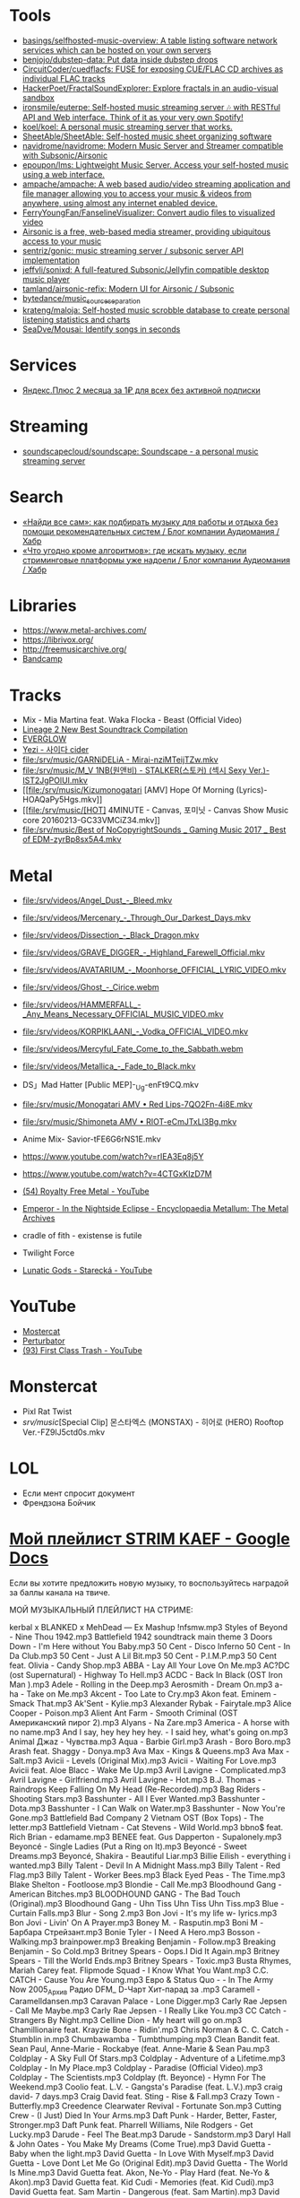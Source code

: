 :PROPERTIES:
:ID:       cec0346f-1183-44d2-81fc-f6b02c47fbd6
:END:

* Tools
- [[https://github.com/basings/selfhosted-music-overview][basings/selfhosted-music-overview: A table listing software network services which can be hosted on your own servers]]
- [[https://github.com/benjojo/dubstep-data][benjojo/dubstep-data: Put data inside dubstep drops]]
- [[https://github.com/CircuitCoder/cuedflacfs][CircuitCoder/cuedflacfs: FUSE for exposing CUE/FLAC CD archives as individual FLAC tracks]]
- [[https://github.com/HackerPoet/FractalSoundExplorer][HackerPoet/FractalSoundExplorer: Explore fractals in an audio-visual sandbox]]
- [[https://github.com/ironsmile/euterpe][ironsmile/euterpe: Self-hosted music streaming server 🎶 with RESTful API and Web interface. Think of it as your very own Spotify!]]
- [[https://github.com/koel/koel][koel/koel: A personal music streaming server that works.]]
- [[https://github.com/SheetAble/SheetAble][SheetAble/SheetAble: Self-hosted music sheet organizing software]]
- [[https://github.com/navidrome/navidrome][navidrome/navidrome: Modern Music Server and Streamer compatible with Subsonic/Airsonic]]
- [[https://github.com/epoupon/lms][epoupon/lms: Lightweight Music Server. Access your self-hosted music using a web interface.]]
- [[https://github.com/ampache/ampache][ampache/ampache: A web based audio/video streaming application and file manager allowing you to access your music & videos from anywhere, using almost any internet enabled device.]]
- [[https://github.com/FerryYoungFan/FanselineVisualizer][FerryYoungFan/FanselineVisualizer: Convert audio files to visualized video]]
- [[https://github.com/airsonic-advanced/airsonic-advanced][Airsonic is a free, web-based media streamer, providing ubiquitous access to your music]]
- [[https://github.com/sentriz/gonic][sentriz/gonic: music streaming server / subsonic server API implementation]]
- [[https://github.com/jeffvli/sonixd][jeffvli/sonixd: A full-featured Subsonic/Jellyfin compatible desktop music player]]
- [[https://github.com/tamland/airsonic-refix][tamland/airsonic-refix: Modern UI for Airsonic / Subsonic]]
- [[https://github.com/bytedance/music_source_separation][bytedance/music_source_separation]]
- [[https://github.com/krateng/maloja][krateng/maloja: Self-hosted music scrobble database to create personal listening statistics and charts]]
- [[https://github.com/SeaDve/Mousai][SeaDve/Mousai: Identify songs in seconds]]

* Services
- [[https://www.pepper.ru/deals/yandeksplyus-2-mesyaca-za-1rub-dlya-vsex-182967][Яндекс.Плюс 2 месяца за 1₽ для всех без активной подписки]]

* Streaming
- [[https://github.com/soundscapecloud/soundscape][soundscapecloud/soundscape: Soundscape - a personal music streaming server]]

* Search
- [[https://habr.com/ru/company/audiomania/blog/522728/][«Найди все сам»: как подбирать музыку для работы и отдыха без помощи рекомендательных систем / Блог компании Аудиомания / Хабр]]
- [[https://habr.com/ru/company/audiomania/blog/522616/][«Что угодно кроме алгоритмов»: где искать музыку, если стриминговые платформы уже надоели / Блог компании Аудиомания / Хабр]]

* Libraries

- https://www.metal-archives.com/
- https://librivox.org/
- http://freemusicarchive.org/
- [[https://bandcamp.com/][Bandcamp]]

* Tracks

- Mix - Mia Martina feat. Waka Flocka - Beast (Official Video)
- [[https://www.youtube.com/watch?v=am36QHp-TgQ][Lineage 2 New Best Soundtrack Compilation]]
- [[https://www.youtube.com/channel/UCVXzBnzP5i5W-3snrxu8kfg/videos][EVERGLOW]]
- [[file:/srv/music/MV_YEZI_Cider.mkv][Yezi - 사이다 cider]]
- [[file:/srv/music/GARNiDELiA - Mirai-nziMTeijTZw.mkv]]
- [[file:/srv/music/M_V 1NB(원앤비) - STALKER(스토커) (섹시 Sexy Ver.)-IST2JgPOlUI.mkv]]
- [[file:/srv/music/Kizumonogatari [AMV] Hope Of Morning (Lyrics)-HOAQaPy5Hgs.mkv]]
- [[file:/srv/music/[HOT] 4MINUTE - Canvas, 포미닛 - Canvas Show Music core 20160213-GC33VMCiZ34.mkv]]
- [[file:/srv/music/Best of NoCopyrightSounds _ Gaming Music 2017 _ Best of EDM-zyrBp8sx5A4.mkv]]

* Metal

- [[file:/srv/videos/Angel_Dust_-_Bleed.mkv]]
- [[file:/srv/videos/Mercenary_-_Through_Our_Darkest_Days.mkv]]

- [[file:/srv/videos/Dissection_-_Black_Dragon.mkv]]
- [[file:/srv/videos/GRAVE_DIGGER_-_Highland_Farewell_Official.mkv]]

- [[file:/srv/videos/AVATARIUM_-_Moonhorse_OFFICIAL_LYRIC_VIDEO.mkv]]
- [[file:/srv/videos/Ghost_-_Cirice.webm]]

- [[file:/srv/videos/HAMMERFALL_-_Any_Means_Necessary_OFFICIAL_MUSIC_VIDEO.mkv]]

- [[file:/srv/videos/KORPIKLAANI_-_Vodka_OFFICIAL_VIDEO.mkv]]

- [[file:/srv/videos/Mercyful_Fate_Come_to_the_Sabbath.webm]]

- [[file:/srv/videos/Metallica_-_Fade_to_Black.mkv]]
- DS」Mad Hatter [Public MEP]-_Ug-enFt9CQ.mkv
- [[file:/srv/music/Monogatari AMV • Red Lips-7QO2Fn-4i8E.mkv]]
- [[file:/srv/music/Shimoneta AMV • RIOT-eCmJTxLl3Bg.mkv]]

- Anime Mix- Savior-tFE6G6rNS1E.mkv
- https://www.youtube.com/watch?v=rIEA3Eq8j5Y

- https://www.youtube.com/watch?v=4CTGxKIzD7M

- [[https://www.youtube.com/playlist?list=PL4YsUf1g7HB59vTrl6n7IpySBX0fBvvo9][(54) Royalty Free Metal - YouTube]]

- [[https://www.metal-archives.com/albums/Emperor/In_the_Nightside_Eclipse/93][Emperor - In the Nightside Eclipse - Encyclopaedia Metallum: The Metal Archives]]

- cradle of fith - existense is futile

- Twilight Force

- [[https://www.youtube.com/watch?v=VO5emLlZ9Cg][Lunatic Gods - Starecká - YouTube]]

* YouTube

  - [[https://www.youtube.com/channel/UCJ6td3C9QlPO9O_J5dF4ZzA][Mostercat]]
  - [[https://www.youtube.com/watch?v=-O3cZ3M4hAo][Perturbator]]
  - [[https://www.youtube.com/user/FirstClassTrashView][(93) First Class Trash - YouTube]]

* Monstercat

- Pixl Rat Twist
- /srv/music/[Special Clip] 몬스타엑스 (MONSTAX) - 히어로 (HERO) Rooftop Ver.-FZ9lJ5ctd0s.mkv

* LOL

- Если мент спросит документ
- Френдзона Бойчик

* [[https://docs.google.com/document/d/19vE-9RgYG1k79BU6801eP4zYVj08RDt_JrV4GUnSW40/edit][Мой плейлист STRIM KAEF - Google Docs]]

Если вы хотите предложить новую музыку, то воспользуйтесь наградой за баллы канала на твиче. 

МОЙ МУЗЫКАЛЬНЫЙ ПЛЕЙЛИСТ НА СТРИМЕ:

kerbal x BLANKED x MehDead — Ex Mashup
!nfsmw.mp3  Styles of Beyond - Nine Thou
1942.mp3 Battlefield 1942 soundtrack main theme
3 Doors Down - I'm Here without You Baby.mp3
50 Cent - Disco Inferno
50 Cent - In Da Club.mp3
50 Cent - Just A Lil Bit.mp3
50 Cent - P.I.M.P.mp3
50 Cent feat. Olivia - Candy Shop.mp3
ABBA - Lay All Your Love On Me.mp3
AC?DC (ost Supernatural) - Highway To Hell.mp3
ACDC - Back In Black (OST Iron Man ).mp3
Adele - Rolling in the Deep.mp3
Aerosmith - Dream On.mp3
a-ha - Take on Me.mp3
Akcent - Too Late to Cry.mp3
Akon feat. Eminem - Smack That.mp3
Ak'Sent - Kylie.mp3
Alexander Rybak - Fairytale.mp3
Alice Cooper - Poison.mp3
Alient Ant Farm - Smooth Criminal (OST Американский пирог 2).mp3
Alyans - Na Zare.mp3
America - A horse with no name.mp3
And I say, hey hey hey hey. - I said hey, what's going on.mp3
Animal Джаz - Чувства.mp3
Aqua - Barbie Girl.mp3
Arash - Boro Boro.mp3
Arash feat. Shaggy - Donya.mp3
Ava Max - Kings & Queens.mp3
Ava Max - Salt.mp3
Avicii - Levels (Original Mix).mp3
Avicii - Waiting For Love.mp3
Avicii feat. Aloe Blacc - Wake Me Up.mp3
Avril Lavigne - Complicated.mp3
Avril Lavigne - Girlfriend.mp3
Avril Lavigne - Hot.mp3
B.J. Thomas - Raindrops Keep Falling On My Head (Re-Recorded).mp3
Bag Riders - Shooting Stars.mp3
Basshunter - All I Ever Wanted.mp3
Basshunter - Dota.mp3
Basshunter - I Can Walk on Water.mp3
Basshunter - Now You're Gone.mp3
Battlefield Bad Company 2 Vietnam OST (Box Tops) - The letter.mp3
Battlefield Vietnam - Cat Stevens - Wild World.mp3
bbno$ feat. Rich Brian - edamame.mp3
BENEE feat. Gus Dapperton - Supalonely.mp3
Beyoncé - Single Ladies (Put a Ring on It).mp3
Beyoncé - Sweet Dreams.mp3
Beyoncé, Shakira - Beautiful Liar.mp3
Billie Eilish - everything i wanted.mp3
Billy Talent - Devil In A Midnight Mass.mp3
Billy Talent - Red Flag.mp3
Billy Talent - Worker Bees.mp3
Black Eyed Peas - The Time.mp3
Blake Shelton - Footloose.mp3
Blondie - Call Me.mp3
Bloodhound Gang - American Bitches.mp3
BLOODHOUND GANG - The Bad Touch (Original).mp3
Bloodhound Gang - Uhn Tiss Uhn Tiss Uhn Tiss.mp3
Blue - Curtain Falls.mp3
Blur - Song 2.mp3
Bon Jovi - It's my life w- lyrics.mp3
Bon Jovi - Livin' On A Prayer.mp3
Boney M. - Rasputin.mp3
Boni M - Барбара Стрейзант.mp3
Bonie Tyler - I Need A Hero.mp3
Bosson - Walking.mp3
brainpower.mp3
Breaking Benjamin - Follow.mp3
Breaking Benjamin - So Cold.mp3
Britney Spears - Oops.I Did It Again.mp3
Britney Spears - Till the World Ends.mp3
Britney Spears - Toxic.mp3
Busta Rhymes, Mariah Carey feat. Flipmode Squad - I Know What You Want.mp3
C.C. CATCH - Cause You Are Young.mp3
Евро & Status Quo - - In The Army Now 2005_Архив Радио DFM_ D-Чарт Хит-парад за .mp3
Caramell - Caramelldansen.mp3
Caravan Palace - Lone Digger.mp3
Carly Rae Jepsen - Call Me Maybe.mp3
Carly Rae Jepsen - I Really Like You.mp3
CC Catch - Strangers By Night.mp3
Celline Dion - My heart will go on.mp3
Chamillionaire feat. Krayzie Bone - Ridin'.mp3
Chris Norman & C. C. Catch - Stumblin in.mp3
Chumbawamba - Tumbthumping.mp3
Clean Bandit feat. Sean Paul, Anne-Marie - Rockabye (feat. Anne-Marie & Sean Pau.mp3
Coldplay - A Sky Full Of Stars.mp3
Coldplay - Adventure of a Lifetime.mp3
Coldplay - In My Place.mp3
Coldplay - Paradise (Official Video).mp3
Coldplay - The Scientists.mp3
Coldplay (ft. Beyonce) - Hymn For The Weekend.mp3
Coolio feat. L.V. - Gangsta's Paradise (feat. L.V.).mp3
craig david-  7 days.mp3
Craig David feat. Sting - Rise & Fall.mp3
Crazy Town - Butterfly.mp3
Creedence Clearwater Revival - Fortunate Son.mp3
Cutting Crew - (I Just) Died In Your Arms.mp3
Daft Punk - Harder, Better, Faster, Stronger.mp3
Daft Punk feat. Pharrell Williams, Nile Rodgers - Get Lucky.mp3
Darude - Feel The Beat.mp3
Darude - Sandstorm.mp3
Daryl Hall & John Oates - You Make My Dreams (Come True).mp3
David Guetta - Baby when the light.mp3
David Guetta - In Love With Myself.mp3
David Guetta - Love Dont Let Me Go (Original Edit).mp3
David Guetta - The World Is Mine.mp3
David Guetta feat. Akon, Ne-Yo - Play Hard (feat. Ne-Yo & Akon).mp3
David Guetta feat. Kid Cudi - Memories (feat. Kid Cudi).mp3
David Guetta feat. Sam Martin - Dangerous (feat. Sam Martin).mp3
David Guetta feat. Sia - Titanium.mp3
David Guetta, Chris Willis - Love Is Gone.mp3
David Usher - Black Black Heart.mp3
Dead Or Alive - You Spin Me Round (Like a Record).mp3
Initial D - Deja Vu.mp3
Depeche Mode - Enjoy The Silence.mp3
Dido - Thank You.mp3
DJ Leonid Rudenko feat. Nicco - Destination.mp3
DMX - Act a fool.mp3
DMX - Party Up (Up In Here).mp3
DMX - Ruff Ryders Anthem.mp3
DMX - Slippin.mp3
DMX - Trina Moe.mp3
DMX feat. Sisqo - What these bitches want from a nigga .mp3
DNCE - Cake By The Ocean.mp3
DNCE feat. Nicki Minaj - Kissing Strangers.mp3
Dr. Alban - Коко джамбо.mp3
Dr. Dree & Snoop Dog - Still Dre.mp3
DU HAST.mp3
Dua Lipa - Physical.mp3
Eagles - Hotel California.mp3
Earth Wind and Fire - dancing in September.mp3
East 17 - It's Alright.mp3
Ed Sheeran - Shape of You.mp3
Edward Maya & Vika Jigulina - Stereo Love (Original).mp3
Edward Maya feat. Vika Jigulina - Desert Rain (feat. Vika Jigulina).mp3
Edward Maya feat. Vika Jigulina - This Is My Life.mp3
Eiffel 65 - Blue ( Hannover Radio Edit ).mp3
Ellie Goulding, Diplo, Swae Lee - Close To Me.mp3
Elvis Presley, JXL - A Little Less Conversation.mp3
Eminem - Just Lose It (Encore 2004).mp3
Eminem - Lose Yourself.mp3
Eminem - Mockingbird.mp3
Eminem - My Name Is.mp3
Eminem - Not Afraid.mp3
Eminem - Rap God.mp3
Eminem - The Real Slim Shady.mp3
Eminem - We Made You.mp3
Eminem - Without Me.mp3
Eminem & D12 - My Band.mp3
Eminem feat. Dido - Stan.mp3
Eminem feat. Nate Dogg - 'Till I Collapse.mp3
Eminem feat. Rihanna - Love The Way You Lie.mp3
Eminem, 50 Cent, Cashis & Lloyd Banks - You Don't Know (Eminem Presents_ The Re-.mp3
Enrique Iglesias feat. Ludacris, DJ Frank E - Tonight (I'm Fuckin' You).mp3
E-rotic - help me mr dick.mp3
Europe - The Final Countdown
Eurythmics - Sweet Dreams.mp3
Evanescence - Bring me to life (OST Сорвиголова).mp3
Evanescence - My Immortal.mp3
Fall Out Boy - She's My Winona.mp3
Fall Out Boy - Thnks fr th Mmrs.mp3
Fatboy Slim - Wonderful Night.mp3
Flo Rida - Whistle.mp3
Flo Rida feat. Ke$ha - Right Round (feat. Ke$ha).mp3
Flo Rida feat. Olly Murs - Trouble maker (new 2012) The best song of Florida.mp3
Flo Rida feat. T-Pain - Low (feat. T-Pain).mp3
Foo Fighters - The Pretender.mp3
Fool's Garden - Lemon Tree1.mp3
Foster the People - Pumped Up Kicks (Bridge and Law Remix).mp3
FUN - we are young (original).mp3
Garth Brooks - If Tomorrow Never Comes.mp3
Gary Jules - Mad World.mp3
Genesis - Another Day In Paradise.mp3
gidv.mp3
Glams - Words Don't Come Easy to Me.mp3
Glass Animals - Heat Waves.mp3
Golden Earring - Going to the Run.mp3
Gorillaz - Feel Good Inc.mp3
Gotye feat. Kimbra - Somebody That I Used To Know.mp3
Green Day - 21 Guns [Official Music Video].mp3
Green Day - Basket Case.mp3
Green Day - Boulevard Of Broken Dreams [BB].mp3
Green Day - Holiday.mp3
Green Day - Wake Me Up When September Ends.mp3
Green Day - When I Come Around.mp3
Green Day - When Its Time To Say I Love You.mp3
Green Day [American Idiot] - American Idiot.mp3
Grimes - World Princess part II.mp3
Guns N' Roses - Knockin' On Heaven's Door.mp3
Guns N Roses - Welcome To The Jungle.mp3
Guns'n'Roses - Don't you cry tonight.mp3
Gwen Stefani - 4 In The Morning.mp3
Gwen Stefani - Cool.mp3
Gym Class Heroes - Cupid's Chokehold _ Breakfast in America.mp3
Gym Class Heroes feat. Adam Levine - Stereo Hearts (feat. Adam Levine).mp3
Haddaway - What Is Love.mp3
Harry Styles - Sign of the Times.mp3
HIM - The Funeral Of Hearts.mp3
Hoizer - Take Me to Church.mp3
Hush - Fired up.mp3
Hypnogaja - Nothing Box.mp3
Ian Carey feat Michelle Sheller - Keep on rising.mp3
Imagine Dragons - Believer.mp3
Imagine Dragons - Demons (original).mp3
Imagine Dragons - It's Time.mp3
Imagine Dragons - Natural.mp3
Imagine Dragons - Radioactive.mp3
Imagine Dragons - Thunder.mp3
Imagine Dragons - Whatever It Takes.mp3
Initial D - Running In The 90s.mp3
Inna - 10 Minutes.mp3
Inna - Hot.mp3
Iyaz - Replay.mp3
Jason Mraz - I'm yours.mp3
Jasper Forks - River Flows in You 2012.mp3
Jay-Z feat. Alicia Keys - Empire State of Mind (New York).mp3
jefferson airplane - Somebody to Love.mp3
Jennifer Lopez - Ain't It Funny.mp3
Jennifer Lopez - Love Don't Cost a Thing.mp3
Johnny Cash - Hurt.mp3
Johnny Hates Jazz - Shattered Dreams.mp3
Juice Newton - Queen Of Hearts.mp3
Justin Bieber - Sorry.mp3
Jаmes Blunt - You're beautiful, it's true.mp3
K Koke feat. Maverick Sabre - Turn Back.mp3
Kanye West - Stronger.mp3
Kate Alexa - Another Now.mp3
Katy Perry - E.T.mp3
Katy Perry - Firework.mp3
Katy Perry - Hot N Cold.mp3
Katy Perry - I Kissed A Girl.mp3
Katy Perry - Last Friday Night.mp3
Katy Perry - Roar.mp3
Katy Perry feat. Skip Marley - Chained To The Rhythm.mp3
Kavinsky - Nightcall.mp3
Ke$ha - Die Young.mp3
Kelly Clarkson - Stronger (What Doesn't Kill You).mp3
Kesha - TikTok.mp3
Kesha - We Are Who We Are.mp3
Kiss - I Was Made For Lovin' You (1979).mp3
Kiss - Strutter.mp3
K'NAAN - Wavin' Flag.mp3
La Caution - The a la Menthe.mp3
Lady Gaga - Alejandro.mp3
Lady Gaga - Bad Romance.mp3
Lady Gaga - Just Dance.mp3
Lady Gaga - Paparazzi.mp3
Lady Gaga - Poker Face.mp3
Lady Gaga feat. Beyonce - Telephone.mp3
Lana Del Rey - Dark Paradise (Original).mp3
Las Lokas del Sur - Aserejé.mp3
Led Zeppelin - Stairway To Heaven (HQ).mp3
Lena - Satelite.mp3
Lexter - Freedom To Love (Radio Edit).mp3
Lilly Wood & The Prick, Robin Schulz - Prayer in C.mp3
Linkin Park - Burn It Down(2012) - Без названия.mp3
Linkin Park - Faint.mp3
Linkin Park - In the End.mp3
Linkin Park - Leave Out All The Rest.mp3
Linkin Park - Lost In The Echo.mp3
Linkin Park - New Divide (Official Video).mp3
Linkin Park - Numb (original).mp3
Linkin Park - What I've Done (Official Video).mp3
LMFAO feat. Lauren Bennett, GoonRock - Party Rock Anthem.mp3
Lost Frequencies Feat. Easton Corbin - Are You With Me [Original mix] [SM].mp3
Lucky Twice - Lucky.mp3
Luis Fonsi - Despacito.mp3
Lynyrd Skynyrd - Free Bird.mp3
Macklemore, Ryan Lewis feat. Ray Dalton - Can't Hold Us (feat. Ray Dalton).mp3
Macklemore, Ryan Lewis feat. Wanz - Thrift Shop (feat. Wanz).mp3
Madcon feat. Ameerah - Freaky Like Me ТАНЦЕВАТЬ.mp3
Madonna - Frozen.mp3
Madonna - Give It 2 Me.mp3
Madonna - Hung Up.mp3
Magic! - Rude.mp3
Mark Ronson feat. Bruno Mars - Uptown Funk.mp3
Maroon 5 - Lucky Strike.mp3
Maroon 5 - Makes Me Wonder.mp3
Maroon 5 - Maps.mp3
Maroon 5 - Memories.mp3
Maroon 5 - Misery (Main Version).mp3
Maroon 5 - Never Gonna Leave This Bed.mp3
Maroon 5 - One More Night.mp3
Maroon 5 - She Will Be Loved.mp3
Maroon 5 - Sugar.mp3
Maroon 5 - This Love.mp3
Maroon 5 - Wake Up Call.mp3
Maroon 5 - Won't Go Home Without You.mp3
Maroon 5 feat. Cardi B - Girls Like You.mp3
Maroon 5 feat. Christina Aguilera - Moves Like Jagger.mp3
Maroon 5 feat. Wiz Khalifa - Payphone.mp3
Mattafix - Big City Life.mp3
MC Hammer - U Can't Touch This .mp3
Meja - All 'Bout The Money.mp3
Metallica - Enter Sandman.mp3
Metallica - Nothing Else Matters.mp3
Metallica - The Unforgiven (Video).mp3
Metallica - The Unforgiven II.mp3
Michael Jackson - Billie Jean.mp3
Michael Jackson - Smooth Criminal.mp3
Michel_Tel_-_Ai_Se_Eu_Te_Pego_(musmore.com).mp3
Mika - Relax Take It Easy (Original Mix)1.mp3
Miley Cyrus - Wrecking Ball.mp3
MOBY - Lift Me Up.mp3
Modern Talking - Brother Louie (Пластинка).mp3
Modern Talking - Cheri Cheri Lady.mp3
Modern Talking - Geronimo's Cadillac.mp3
Modern Talking - You're My heart, You're My soul.mp3
Modjo - Mojo - Lady.mp3
Modo - Eins, zwei, polizei.mp3
Mohombi - Bumpy Ride.mp3
Mr. Credo - Чудная долина.mp3
Nadiya - Amies-Ennemies.mp3
Nelly Furtado - All Good Things (Come To An End) (UK Radio Mix).mp3
Nelly Furtado - I'm Like A Bird.mp3
Nelly Furtado - Say It Right.mp3
Ne-Yo - Closer.mp3
Nickelback - How You Remind Me.mp3
Nickelback - If Today Was Your Last Day.mp3
Nickelback - When We Stand Together (2011).mp3
Nik Kershaw - The Riddle (Gigi D' Agostino Edit).mp3
Nirvana - Rape me - Rape Me.mp3
Nirvana - Smells Like Teen Spirit.mp3
No Dobut (Gwen Stefani) - It`s my life .mp3
No Doubt - Dont speak.mp3
Bee gees - Staying alive.mp3
Oasis - Don't Look Back in Anger.mp3
Oasis - Wonderwall.mp3
Oingo Boingo - Little Girls.mp3
Olivia Rodrigo - good 4 u.mp3
OneRepublic - All The Right Moves.mp3
OneRepublic - Apologize Original Version.mp3
OneRepublic - counting stars (original version).mp3
One-T ft. Cool-T - The Magic Key.mp3
Opus - Life Is Life.mp3
OST - Top Of The World.mp3
Outkast - Hey Ya.mp3
Outkast - Ms Jackson.mp3
O-ZONE - Dragonstea Din Tei (Radio Edit).mp3
Pakito - Living in video.mp3
Panic! At The Disco - High Hopes.mp3
Passenger - Let Her Go [Official Video].mp3
PH Electro - Englishman In New York (Radio Edit).mp3
Pharrell Williams - Happy.mp3
Pitbul - Timber (ft. Kesha).mp3
Pitbull feat. Ne-Yo, Afrojack, Nayer - Give Me Everything.mp3
Pitbull Ft. Eila - Slow.mp3
Pixies - Where Is My Mind.mp3
Postmodern Jukebox - Thrift Shop .mp3
Professor Green feat. Emeli Sandé - Read All About It.mp3
Queen - Another One Bites The Dust.mp3
Queen - I Want To Break Free.mp3
R.E.M. - Losing My Religion.mp3
Radiohead - All I Need.mp3
Radiohead - Creep.mp3
Radiohead - Karma Police.mp3
Radiohead - No Surprises1.mp3
Rammstein - America.mp3
Rammstein - Ashe Zu Asche - 4 Herzeleid - 1995.mp3
Rammstein - Mein Land.mp3
RASMUS - In the shadows (re-edit.mp3
Rasmus - Livin' In A World Without You.mp3
Reamon - Tonight.mp3
Reamonn - My Supergirl.mp3
Red Hot Chili Peppers - Californication.mp3
Red Hot Chili Peppers - Can't Stop.mp3
Red Hot Chili Peppers - Dani California1.mp3
Red Hot Chili Peppers - Dark Necessities.mp3
Red Hot Chili Peppers - Desecration Smile.mp3
Red Hot Chili Peppers - Otherside.mp3
Red Hot Chili Peppers - Scar Tissue.mp3
Red Hot Chili Peppers - Snow (Hey Oh).mp3
Red Hot Chili Peppers - Under The Bridge.mp3
RHCP - Road Trippin'.mp3
Rick Astley - Never Gonna Give You Up.mp3
Ricky Martin - Livin' la Vida Loca.mp3
Rihanna - Diamonds.mp3
Rihanna - S&M.mp3
Rihanna feat. JAY-Z - Umbrella.mp3
Rob Thomas - Lonely No More.mp3
Robert Miles - Children (Dream Version2).mp3
Robin Schulz feat. Francesco Yates - Sugar (feat. Francesco Yates).mp3
Rod Stewart - Young Turks.mp3
Roxette - It Must Have Been Love.mp3
Roxette - Listen To Your Heart.mp3
Roxette - Sleeping In My Car.mp3
S3RL - MTC.mp3
SAFRI - DUO.mp3
Sam Smith - I'm Not The Only One.mp3
Sander van Doorn feat. Carol Lee - Love Is Darkness (Radio Edit) 2011 .mp3
Scatman John - (I Want To) Be Someone.mp3
Scatman John - Everybody Jam.mp3
Scatman John - Scatman (Ski-Ba-Bop-Ba-Dop-Bop).mp3
Scatman John - Scatman's World.mp3
Scooter - Fire.mp3
Scooter - How Much Is The Fish.mp3
Scooter - Scooter - Shake That.mp3
Scorpions - Still Loving You.mp3
Scorpions - White Dove.mp3
Scorpions - Wind Of Change.mp3
Selena Gomez - Come & Get It.mp3
Selena Gomez & The Scene - Love You Like A Love Song.mp3
Semisonic - Closing Time.mp3
September - It Doesn't Matter.mp3
September - Satelite.mp3
September - You'll Never See Me Again.mp3
Shakira - Objection (Tango).mp3
Shakira - She Wolf.mp3
Shakira - Underneath Your Clothes.mp3
Shakira - Whenever, Wherever.mp3
Shakira feat. Wyclef Jean - Hips Don't Lie.mp3
Shawn Mendes, Camila Cabello - Senorita.mp3
Sia - Chandelier.mp3
Sia - Unstoppable.mp3
SKRILLEX - Bangarang feat. Sirah
Smash Mouth - All Star.mp3
Smash Mouth - I'm A Believer.mp3
Smoke On The Water With Lyrics.mp3
Snoop Dogg & Wiz Khalifa Ft Bruno Mars - Young Wild & Free.mp3
Snoop Dogg, David Guetta - Sweat (Snoop Dogg Vs. David Guetta).mp3
Snoop Dogg, Dr. Dre - The Next Episode.mp3
Spice Girls - Wannabe.mp3
Steppenwolf - Born To Be Wild.mp3
Stevie Wonder - I just call to say I love you .mp3
Sting - Englishman in New York.mp3
Sting - Shape of my heart.mp3
Story Of The Year - The Antidote.mp3
Stromae - Alors on dance.mp3
Sum 41 - Fat Lip.mp3
Sum 41 - In Too Deep.mp3
Sum 41 - Some Say.mp3
Sum 41 - The Hell Song.mp3
Sum&41 - Still waiting.mp3
Sunrise Avenue - Fairytale Gone Bad.mp3
Sunrise Avenue - Welkom to my life.mp3
Supermode - Tell Me Why.mp3
Survivor - Eye of the Tiger.mp3
Survivor - You are the best.mp3
Sylver - Forgiven.mp3
System Of A Down - Aerials1.mp3
System Of A Down - Atwa.mp3
System Of A Down - B.Y.O.B. (2005).mp3
System Of A Down - Chop Suey!.mp3
System Of A Down - Empty Walls.mp3
System Of A Down - Hypnotize.mp3
System Of A Down - Lonely Day.mp3
System Of A Down - Lost In Hollywood.mp3
System Of A Down - Psycho.mp3
System Of A Down - Question!.mp3
System Of A Down - Radio Video.mp3
System Of A Down - Roulette.mp3
System Of A Down - Sky Is Over.mp3
System Of A Down - Toxity.mp3
Taio Cruz feat. Flo Rida - Hangover.mp3
Take That - Love Love [OST Люди-Икс Первый класс].mp3
Taylor Swift - Blank Space.mp3
Taylor Swift - I Knew You Were Trouble.mp3
Taylor Swift - Shake It Off.mp3
The Baseballs - Umbrella.mp3
The Black Eyed Peas - Don't Phunk With My Heart.mp3
The Black Eyed Peas - I Gotta Feeling.mp3
The Black Eyed Peas - Let's Get It Started
The Black Eyed Peas - My Humps\
The Black Eyed Peas - Pump It.mp3
The Black Eyed Peas - Shut Up.mp3
The Bobby Fuller Four - I Fought the Law [Battlefield Vietnam - OST #5 (Кванг Тр.mp3
The Caesars - Jerk It out.mp3
The Connells - 74'-75'.mp3
The Cranberries - Zombie.mp3
The Desert Rose Band - One Step Forward.mp3
The Guess Who - Shakin' All Over.mp3
The Killers - Mr. Brightside.mp3
The Killers - Somebody Told Me.mp3
The Mamas  The Papas - California Dreamin'.mp3
The Offspring - One Fine Day.mp3
The Offspring - The Kids Aren't Alright!.mp3
The Offspring - Trust In You.mp3
The Offspring - Want You Bad.mp3
the offspring - Why Don't You Get A Job.mp3
The Offspring - You're Gonna Go Far, Kid.mp3
the offstpring - white guy2.mp3
The Police - Every Breath You Take.mp3
THE PRODIGYPAIN - PAIN-Shut Your Mouth.mp3
The Pussycat Dolls - When I Grow Up.mp3
The Rembrandts - I'll Be There For You.mp3
The Rolling Stones - (I Can't Get No) Satisfaction (Official Lyric Video).mp3
The Rolling Stones - Paint It, Black (Official Lyric Video).mp3
The Verve - Bitter Sweet Symphony.mp3
The Weekend - Blinding lights.mp3
The Weeknd - Can't Feel My Face.mp3
The Weeknd - In Your Eyes.mp3
The Weeknd - Save Your Tears.mp3
The White Stripes - Seven Nation Army.mp3
The Who - Behind blue eyes (1971).mp3
La Caution - Thé à la Menthe - The Laser Dance Song.mp3
Third Eye Blind - Jumper (OST Yes Man).mp3
Three Days Grace - Chalk Outline.mp3
Three Days Grace - I Hate Everything About You.mp3
Tim McMorris - Life Is Beautiful [muzmo.ru].mp3
Timbaland ft. Katty Perry - If We Ever Meet Again.mp3
Tinie Tempah feat. Eric Turner - Written In The Stars.mp3
Tom Petty - runnin' down a dream.mp3
Tonight Radio Edit Jay Sean
Tony Igy - Astronomia.mp3
Tony Igy - Pentagrama (original).mp3
Törsh - Thai Take Away.mp3
Toto - Africa.mp3
Toto - Hold the Line.mp3
Train - 50 Ways To Say Goodbye.mp3
Train - Drive By.mp3
Train - Hey, Soul Sister.mp3
trauma.mp3
Turbo Knight - Rasengan (Original Mix 2018).mp3
twenty one pilots - Heathens.mp3
Twenty One Pilots - Stressed Out.mp3
U2 - With or without you .mp3
Usher feat. Lil Jon, Ludacris - Yeah.mp3
Vance Joy - Riptide.mp3
Velvet - Electric Avenue.mp3
Vengaboys - Boom Boom Boom Boom (mp3store.cc).mp3
Vengaboys - We Like To Party.mp3
Wham! - Careless Whisper (Дэдпул [2016]  Deadpool)[vk.comamazingmoviesmusic].mp3
Wiz Khalifa feat. Charlie Puth - See You Again (feat. Charlie Puth).mp3
Xzibit - X (original version).mp3
Yellowcard - Breathing.mp3
Yves Larock - Rise Up (Original Radio).mp3
АЗА#ZLO - Я хочу.mp3
Альберт Матосян - Адлер-Сочи.mp3
Ария - Потерянный рай.mp3
Ария-Беспечный Ангел - Беспечный ангел.mp3
Балаган Лимитед - Крылышки.mp3
Бутырка - Запахло весной.mp3
Валентин Стрыкало - Гей.mp3
валентин стрыкало - наше лето.mp3
Валентин Стрыкало - Преждевременное семяизвержение.mp3
Валентин Стрыкало - Ты не такая.mp3
Валентин Стрыкало - Я бью женщин и детей.mp3
Доминик Джокер - Если ты со мной.mp3
Звери - Брюнетки и блондинки.mp3
Кабанчик - Без названия.mp3
Кино - Кончится лето.mp3
Кипелов - 4. Я Свободен (2013).mp3
Король и Шут - Лесник.mp3
Король и Шут - Разбежавшись прыгну со скалы.mp3
Ленинград - Я свободен! .mp3
МАЛЬЧИШКИ - ЭТОТ БИТ (премьера клипа за 5 минут) (1).mp3
Михаил Круг - Владимирский централ.mp3
Михаил Круг - Магадан.mp3
Мортал Комбат - Саунтрек.mp3
Нейромонах Феофан - Притоптать.mp3
нексюша - Любви все возрасты покорны.mp3
Ногу свело - Наши юные смешные голоса.mp3
Сан бой - Гром хит мурашки по телу.mp3
Свинцовый Туман - Я знаю придет тот день.mp3
Сектор Газа - Песенка.mp3
Фактор 2 - Марихуана 2000.mp3
Шуфутинский Михаил - Наколочка.mp3
Я волна хрен пойми кто поёт.mp3
Kate Alexa - No Ordinary Girl.mp3
Grimes - Flesh without Blood.mp3
50 Cent Feat. Justin Timberlake & Timbaland - Ayo Technology (Prod by Timbaland)
J Cut & Kolt Siewerts - The Flute Tune (Soulpride Extended Remix)
Justin Timberlake - What Goes Around.Comes Around.mp3
Timbaland feat. Justin Timberlake, Nelly Furtado - Give It To Me.mp3
Madonna feat. Justin Timberlake, Timbaland - 4 Minutes (feat. Justin Timberlake .mp3
Enrique Iglesias feat. Ciara - Takin' Back My Love.mp3
Enrique Iglesias - Tired Of Being Sorry.mp3
Enrique Iglesias feat. Pitbull - I Like It.mp3
Enrique Iglesias feat. Wisin - DUELE EL CORAZON.mp3
S3RL - Pika Girl.mp3
Pendulum - Witchcraft.mp3
Pendulum - Watercolour.mp3
Shakira feat. Rihanna - Can't Remember to Forget You.mp3
Sean Paul - Give It Up to Me.mp3
Mr.Kitty - After Dark.mp3
Madcon feat. Ray Dalton - Don't Worry (with Ray Dalton).mp3
Robin Thicke feat. T.I, Pharrell - Blurred Lines.mp3
Cherish feat. Yung Joc - Killa.mp3
Taio Cruz feat. Ludacris - Break Your Heart.mp3
Placebo - Every You, Every Me.mp3
Placebo - Pure Morning.mp3
Aaron Smith - Dancin.mp3
Juanes - La Camisa Negra.mp3
Milky Chance - Stolen Dance.mp3
Miley Cyrus - Who Owns My Heart.mp3
Miley Cyrus - We Can't Stop.mp3
Willy William - Ego.mp3
Alex Clare - Too Close.mp3
Rag'n'Bone Man - Human.mp3
Kwabs - Walk.mp3
Disturbed - Decadence.mp3
Nelly Furtado - Manos Al Aire (Juan Magan Remix) (2010).mp3
Nelly Furtado - Turn Off The Light.mp3
Akcent - Stay with Me.mp3
Akcent - Jokero.mp3
Ace of Base - All That She Wants
Dr. Alban - It's My Life
Lil Nas X, Jack Harlow - INDUSTRY BABY.mp3
BRAINSTORM - MAYBE.mp3
Avril Lavigne - Sk8er Boi.mp3
Tityo - Come Along With Me.mp3
Burak Yeter Ft. Danelle Sandoval - Tuesday.mp3
P!NK - U + Ur Hand.mp3
P!NK - Stupid Girls.mp3
P!NK - Blow Me (One Last Kiss).mp3
P!NK - Who Knew.mp3
P!NK - Try.mp3
P!NK - Fkin' Perfect.mp3
P!NK - Whataya Want from Me.mp3
Alizée - Moi. Lolita.mp3
Lana Del Rey - Summertime Sadness.mp3
Lana Del Rey - Young And Beautiful.mp3
Daniel Powter - Bad Day
Lipps Inc. - Funky Town.mp3
Ellie Goulding - Burn.mp3
Ellie Goulding - Love Me Like You Do.mp3
Rita Ora, DJ Fresh, DJ Fresh feat. Rita Ora - Hot Right Now.mp3
Aura Dione feat. Rock Mafia - Friends.mp3
Gym Class Heroes - I have a new girlfriend.mp3
Timo Maas feat. Brian Molko - It's a first day of the rest of my life.mp3
Desireles - Voyage, Voyage.mp3
Madonna - Sorry.mp3
Stromae - Tous Les Memes.mp3
Evanescence - Going Under.mp3
Timbaland, D.O.E. feat. Keri Hilson - The Way I Are.mp3
Pitbull feat. Christina Aguilera - Feel This Moment.mp3
Aura Dione - Geronimo.mp3
Jay Sean - Ride It.mp3
Christina Aguilera - Genie In a Bottle.mp3
Christina Aguilera - Hurt.mp3
Christina Aguilera - Your Body.mp3
The Weeknd feat. Daft Punk - Starboy.mp3
Paradisio Ft Maria Garcia & Dj Patrick Samoy - Bailando.mp3
t.A.T.u. - Я сошла с ума.mp3
Two Door Cinema Club - What You Know (OST Мастер Гитары 2).mp3
Rick Astley - Together Forever.mp3
Daft Punk - Instant Crush.mp3
MGMT - Kids.mp3
Naughty Boy feat. Sam Smith - La La La.mp3
Kansas - Carry On Wayward Son.mp3
Morandi - Angels (Love Is The Answer).mp3
Morandi - Save Me.mp3
Powerwolf - Army of the Night.mp3
The Offspring - Can't Repeat.mp3
John Newman - Love Me Again.mp3
Lenka - Everything at Once.mp3
Irene Cara - Flashdance. What A Feeling.mp3
Manuel - Gas Gas Gas.mp3
Rammstein - Links 2 3 4.mp3
noisestorm_-_crab_rave_muzrecord.net.mp3
Дора - Если хочешь.mp3
Yakuza 0 - Friday Night.mp3
Alex Gaudino feat. Crystal Waters - Destination Calabria.mp3
Rihanna - Shut Up And Drive.mp3
ABBA - Gimme! Gimme! Gimme! (A Man After Midnight).mp3
Stromae - Papaoutai.mp3
Кино - Закрой за мной дверь, я ухожу.mp3
Village People - YMCA.mp3
Initial D - Don't Stop The Music.mp3
Madcon - Madcon_Beggin_48055195.mp3
Cypis - Gdzie jest biały węgorz (Zejście).mp3
Lil Nas X - Old Town Road.mp3
Piano Fantasia - Song for Denise.mp3
ATB - 9Pm (Till I Come).mp3
The Kiffness - Ievan Polkka ft. Bilal Göregen (Club Remix).mp3
Ace of Base - Happy Nation.mp3
Masterboy - Porque te vas.mp3
Selena - Freed from Desire 2008 (radio edit).mp3
PPK - Resurrection.mp3
Imany - Don't Be So Shy 
Cher - Believe.mp3
Eric Prydz - Call on Me.mp3
Dragonforce - Through The Fire & Flames.mp3
C.C. CATCH - I Can Lose My Heart Tonight.mp3
Laura Branigan - Self Control.mp3
Amy Macdonald - This Is The Life.mp3
Pesni_iz_SERIALOV_Visokosnyy_god-Tihiy_ogonek.mp3
Benassi Bros, Dhany - Hit My Heart - Radio Edit.mp3
Meg & Dia - Monster.mp3
Skillet - Monster.mp3
Rise Against - Savior.mp3
The Prodigy - Voodoo People.mp3
Daft Punk - Giorgio by Moroder (remix without Moroder's voice).mp3
Adam Gontier & Three Days Grace - Time of Dying.mp3
Far East Movement feat. Justin Bieber - Live My Life.mp3
C-BooL - Never Go Away.mp3
Gnarls Barkley - Crazy.mp3
LP - Lost on You.mp3
Geek Music - Portal _ End Credits _ Still Alive.mp3
Geek Music - Portal 2 _ End Credits _ Want You Gone.mp3
Flashdance - She's a maniac (Танец - вспышка).mp3
Bloodhound Gang - Foxtrot Uniform.mp3
Psy - Gangnam Style (강남스타일).mp3
Nina Kraviz - Skyscrapers.mp3
The Beloved - Sweet Harmony.mp3
Miss Jane - Its A Fine Day
A Touch Of Class - Around the World (La La La La La) (Radio Version).mp3
Babylon Zoo - Spaceman.mp3
Muse - Supermassive Black Hole.mp3
Bomfunk MC's - Freestyler.mp3
Doja Cat - Say So.mp3
Ногу Свело - Свежий ветер-ROCK-REMIX.mp3
Любэ - Ветер-ветерок.mp3
Dr Bombay - Calcutta (Taxi, Taxi, Taxi).mp3
Reel 2 Real feat. The Mad Stuntman - I Like To Move It (feat. The Mad Stuntman).mp3
Shocking Blue - Venus.mp3
Никодим - Кто-то отписался
Santana feat. Rob Thomas - Smooth.mp3
Marty Robbins - Big Iron.mp3
Axel F - Crazy Frog.mp3
Studio Yuraki - The 2017 Bad Apple Rock Cover (Sam Luff Ver.).mp3
Imagine Dragons x J.I.D - Enemy.mp3
Benny Benassi pres. The Biz - 02 Satisfaction (Isak Original Extended).mp3
Sabrina - Boys (Summertime Love)
Paul Engemann - Scarface
Fall Out Boy - Centuries.mp3
Arash feat. Helena - Pure Love.mp3
AySel, Arash - Always.mp3
Arash - Joone Man.mp3
Arash feat. Aneela - Chori Chori.mp3
The Chemical Brothers - Galvanize.mp3
Limp Bizkit - Rollin'.mp3
Sam Houghton, Joe Collinson - Into Asgard.mp3
Ray Parker, Jr. - Ghostbusters.mp3
INTELLIGENCY - AUGUST (ENGLISH VERSION).mp3
Lykke Li - I Follow Rivers.mp3
Fratii din Carbuna - Of Of Ce Sa Fac.mp3
Lazy Town - We Are Number One.mp3
Alex C. feat. Yass - Tienes el Culo Mas Bello del Mundo.mp3
E-Type - Russian Lullaby.mp3
Bellini - Samba De Janeiro (Club Mix 1997) .mp3
The Cardigans - My Favourite Game.mp3
Nena - 99 Luftballons.mp3
Ice Cube - It Was A Good Day.mp3
Невiдомий - Sonia y Selena - Con una mano en mi cintura.mp3
Мурат Тхагалегов - Калым.mp3
2Pac feat. Talent - Changes.mp3
Witch Doctor - cartoons ooh eeh uuh aah aah ting tang walla walla bing bang.mp3
REDNEX - Cotton Eye Joe.mp3
Tokio Hotel - Monsoon.mp3
Sash! - Ecuador.mp3
Armin van Buuren feat. Sharon den Adel - In And Out Of Love 
Mylène Farmer - L'amour n'est rien.mp3
Benny Benassi - Every Single Day
Sandra - Around My Heart
Hurts - Wonderful Life.mp3
Moby - Why Does My Heart Feel So Bad.mp3
Deepside Deejays - Never Be Alone.mp3
Inna - Amazing.mp3
Arash feat. Helena - Broken Angel.mp3
Adam Lambert - Whataya Want from Me.mp3
Adam Lambert - Ghost Town.mp3
Adam Lambert - If I Had You.mp3
Adam Lambert - Never Close Our Eyes.mp3
Mondotek - Alive.mp3
KATO feat. Jon - Turn The Lights Off.mp3
Alex Hepburn - Under.mp3
DJ Layla feat. Alissa - Single Lady, Pt. 1.mp3
The Script feat. will.i.am - Hall of Fame.mp3
Playmen feat. Demy - Fallin.mp3
Morandi - Midnight Train.mp3
The Black Eyed Peas - Just Can’t Get Enough.mp3
DEV - In The Dark.mp3
Example - Changed the Way You Kiss Me.mp3
Morandi - Colors.mp3
Morandi - Love Me.mp3
Don Omar feat. Tego Calderón - Bandoleros.mp3
Basic Element - Touch You Right Now.mp3
Lucenzo feat. Don Omar - Danza Kuduro
Avicii, Nicky Romero - I Could Be The One (Avicii Vs. Nicky Romero).mp3
The Wanted - Chasing The Sun.mp3
Bob Sinclar feat. Steve Edwards - World Hold on (Children of the Sky) [Radio Edi.mp3
Bob Sinclar - Love Generation.mp3
Alexandra Stan - Mr. Saxobeat.mp3
Pakito - Moving on Stereo.mp3
Tom Boxer feat. Antonia - Morena.mp3
Timofey ft. Bartosz Brenes vs. Terry B. - Heaven.mp3
The Prodigy - Omen.mp3
Skrillex feat. Sirah - Kyoto (feat. Sirah).mp3
Serge Devant featuring Hadley - Addicted.mp3
Serge Devant ft. Emma Hewitt - Take me with you.mp3
J-Five - Find a Way.mp3
Global Deejays - Hardcore Vibes (Original Mix).mp3
040_Discobitch - C'est Beau La Bourgeoisie (Bodybangers Remix).mp3
Danzel - You Spin Me Round.mp3
Danzel - Pump It Up.mp3
Dan Balan - Justify Sex.mp3
Dan Balan - Freedom.mp3
Skillet - Hero.mp3
Lil Jon & The East Side Boyz - Get Low 
Yolanda Be Cool & DCUP - We No Speak Americano.mp3
Rihanna, Calvin Harris - We Found Love.mp3
Fort Minor feat. Styles Of Beyond - Remember the Name (feat. Styles of Beyond).mp3
Radio Killer - Lonely Heart.mp3
R.I.O. - Shine On.mp3
Pitbull feat. Chris Brown - International Love.mp3
Pitbull - Hotel Room Service.mp3
Pitbull feat. T-Pain - Hey Baby (Drop It to the Floor).mp3
Paul van Dyk feat. Rea Garvey - Let Go.mp3
DMX - Get It On The Floor (Feat. Swizz Beatz).mp3
K.Maro - Let's go.mp3
K.Maro - Femme like U.mp3
Skrillex, Damian Jr Gong Marley - Make It Bun Dem.mp3
Shakira feat. Dizzee Rascal - Loca.mp3
Jakarta - One Desire.mp3
Loreen - Euphoria.mp3
Akon - Lonely.mp3
Far East Movement feat. The Cataracs, DEV - Like A G6.mp3
Far East Movement - Turn Up The Love (feat. Cover Drive).mp3
Nero - Promises.mp3
Marius feat. Giulia - Rain.mp3
Swedish House Mafia feat. John Martin - Don't You Worry Child.mp3
Flo Rida feat. Sia - Wild Ones (feat. Sia).mp3
MFG - Summertime Sadness (Cedric Gervais remix).mp3
Lexter - Freedom To Love.mp3
Laurent Wolf - No Stress (English radio).mp3
Keri Hilson - I Like.mp3
Fly Project - Mandala.mp3
Hurts - Stay.mp3
Guru Josh Project - Infinity 2008.mp3
[muzmo.ru] Global Deejays - The Sound Of San Francisco [muzmo.ru].mp3
Eric Prydz feat. Pink Floyd - Proper Education (Original Mix).mp3
Eric Prydz - Pjanoo.mp3
Freemasons - Heartbreak (Make Me a Dancer).mp3
Pitbull Ft. Marc Anthony - Rain Over Me(Prod. by RedOne).mp3
Cascada - Everytime We Touch.mp3
DJ Chris Parker - Symphony 2011.mp3
Craig David - Insomnia.mp3
Skillet - Awake and Alive.mp3
Ранетки - О Тебе.mp3
Anastacia - Left Outside Alone.mp3
Narcotic Thrust - I Like It.mp3
Basto - Again & Again.mp3
Bruno Mars - Just The Way You Are.mp3
Alan Walker - The Spectre.mp3
PewDiePie - Congratulations (Clean).mp3
Taylor Swift - Bad Blood.mp3
Dynoro, Gigi D'Agostino - In My Mind.mp3
Calvin Harris, Rihanna - This Is What You Came For.mp3
AronChupa - I'm an Albatraoz.mp3
Shawn Mendes - Stitches.mp3
Martin Garrix - Animals.mp3
The Chainsmokers feat. Daya - Don't Let Me Down.mp3
Fifth Harmony feat. Ty Dolla $ign - Work from Home.mp3
Pedro Capó - Calma.mp3
Daddy Yankee feat. Snow - Con Calma.mp3
Charlie Puth feat. Selena Gomez - We Don't Talk Anymore (feat. Selena Gomez).mp3
ZAYN feat. Sia - Dusk Till Dawn.mp3
Tones And I - Dance Monkey.mp3
Major Lazer feat. DJ Snake, MØ - Lean On.mp3
Dua Lipa - New Rules.mp3
J Balvin, Willy William - Mi Gente.mp3
Billie Eilish - bad guy.mp3
Justin Bieber feat. Ludacris - Baby.mp3
Marshmallow - Alone.mp3
Alan Walker - Faded.mp3
Alan Walker - Alone.mp3
Девид Таварэ - Summer love.mp3
David Guetta feat. Kelly Rowland - When Love Takes Over .mp3
Whitney Houston - I Will Always Love You.mp3
Ian Carey - Redlight.mp3
David A. Stewart feat. Candy Dulfer - Lily Was Here.mp3
Kenny G - Havana (1997 год).mp3
Неизвестен - Yann Tiersen - J'y Suis Jamais Alle-Amelie [Remix] CHECK THE DESCRI
Muse - Uprising
Boney M. - Sunny.mp3
Boney M. - Daddy Cool.mp3
Boney M. - Bahama Mama.mp3
Alice DeeJay - Better Off Alone (Radio Edit).mp3
PH Electro - San Francisco
SNAP! - Rhythm Is A Dancer.mp3
La Bouche - Be My Lover.mp3
Toto Cutugno - L'Italiano.mp3
Неизвестен - Al Bano - Felicita.mp3
Gipsy Kings - Bamboléo.mp3
bôa - Duvet.mp3
Bad Boys Blue - I Wanna Hear Your Heartbeat [Sunday Girl].mp3
Tom Jones feat. Mousse T. - Sexbomb.mp3
Kaoma - Lambada.mp3
Geri Halliwell - It's Raining Men.mp3
Fatboy Slim - The Rockafeller Skank (1).mp3
Blondie - Heart Of Glass.mp3
Freddie Mercury - Living on My Own.mp3
Демо - Солнышко.mp3
Charli XCX - Boom Clap.mp3
Bob Marley & The Wailers - Three Little Birds.mp3
Gloria Gaynor - I Will Survive.mp3
Ray Charles - Hit the Road Jack.mp3
Depeche Mode - Personal Jesus.mp3
Агата Кристи - Как на войне [320 kbps]
Агата Кристи - Сказочная тайга.mp3
TSERIES DISS TRACK // bitch lasagna Pewdipie
One Direction - One Way or Another (Teenage Kicks).mp3
Poets of the Fall - Carnival of Rust.mp3
ABBA - Mamma Mia.mp3
Цыган - Ай ДИГИ-ДИГИ-ДИГИ-ДАЙ (zaycev.net).mp3
Louis Armstrong - What A Wonderful World.mp3
Bring Me The Horizon - Can You Feel My Heart.mp3
Неизвестен - Tarkan - Dudu.mp3
Ram Jam - Black Betty.mp3
Daryl Hall & John Oates - Out of Touch.mp3
ARABESQUE (1980) - Midnight Dancer.mp3
Nirvana - Come As You Are.mp3
Mylène Farmer - Sans contrefaçon.mp3
The Cardigans - Lovefool.mp3
Sophie Ellis-Bextor - Catch You.mp3
Кино - Группа крови.mp3
Max Romeo, The Upsetters - Chase The Devil.mp3
Garbage - I Think I'm Paranoid.mp3
SEREBRO - Song #1.mp3
Icona Pop feat. Charli XCX - I Love It (feat. Charli XCX).mp3
George Thorogood & The Destroyers - Bad To The Bone.mp3
Lynyrd Skynyrd - Sweet Home Alabama.mp3
Поющие вместе - Такого, как Путин.mp3
Justice - Civilization.mp3
Nena - Irgendwie, irgendwo, irgendwann.mp3
HIM - Join Me in Death.mp3
Tears For Fears - Shout.mp3
Limp Bizkit - Behind Blue Eyes.mp3
David Guetta feat. Akon - Sexy Bitch (feat. Akon).mp3
Waterflame - Glorious Morning 2.mp3
Waterflame - Glorious Morning.mp3
Lou Bega - Mambo No. 5 (A Little Bit of.).mp3
In-Grid - Tu es foutu.mp3
New Order - Hey Now What You Doing.mp3
Radical Face - Welcome Home, Son (Remastered).mp3
The Living Tombstone, Eurobeat Brony - Discord.mp3
Alex Gaudino feat. Shena - Watch Out.mp3
Mötley Crüe - Kickstart My Heart.mp3
Ария - Пробил час.mp3
Bobby McFerrin - Don't Worry Be Happy.mp3
Akcent - On And On.mp3
Aly and Aj - Potential break up song.mp3
Amel Bent - Ma philosophie.mp3
Andreea Banica & Dony - Samba ( во румыны жгут! ).mp3
Bastian Van Shield - With Dust.mp3
Beats & Styles feat. Papa Dee - Take It Back (feat. Papa Dee).mp3
BeFour - How do you do.mp3
Benny Benassi & The Biz - Stop-Go.mp3
Cheryl Cole - Fight For This Love.mp3
Cheryl Cole - Parachute.mp3
Clara Chocolat - La Danse De Clara.mp3
193_Claudia Pavell Feat. Fatman Scoop - Just A Little Bit.mp3
Akon - Right Now (Na Na Na)
Danny feat. Therese - If Only You.mp3
David Tavare - Hot Summer Night (O La La La) .mp3
Delano and Crockett - Missing (Hi Tack radio mix)
DJ Matt feat Davin Dale - Baby I love you
Eiffel 65 - In a Song Italia
Flipsyde - When It Was Good.mp3
Florizel - Florizel - Les Valses De Vienne.mp3
Garou - Nothing Else Matters.mp3
Hi-tack - Silence
Ian Oliver feat. Shantel - Bucovina
Inna_-_Sun_is_Up
Inna - Love
John The Whistler - Wild Wild Web.mp3
Junior Caldera & Sophie Ellis-Bextor - Cant Fight This Feeling (Album Version).mp3
leonid_rudenko_and_max_fredrikson_-_goodbye_beautiful_eyes
Corona - Rhytm Of The Night.mp3
Calagero - Face A La Mer.mp3
Neoclubber - Don't Believe (Summer Mix).mp3
Neoclubber - I Heal My Soul.mp3
No Tone feat. Inusa Dawuda - Down Down Down (Dubwork mix).mp3.mp3
Oceana - Cry Cry.mp3
Plumb - Hang on (radio mix).mp3
Pussycat_Dolls_-_Hush_Hush(official_remix)
Rihanna - Cry.mp3
Rihanna - Rude Boy.mp3
Rihanna - Russian Roulette.mp3
Sean Paul & Zaho - Hold My Hand.mp3
Sharam featuring Daniel Bedingfield - The One.mp3
Shaun Baker Feat. Maloy - Give (Sebastian Volter Original Version).mp3
Sophie Ellis-Bextor - If I Can't Dance.mp3
Starclub - All The Boys (In Da Club) (DJRoMashko collection).mp3
01. STARCLUB feat. DR. ALBAN - CHIKI CHIKI (Radio Edit).mp3
Sunloverz - Summer Of Love (Ian Carey Remix).mp3
The Pussycat Dolls feat. Timbaland - Wait A Minute.mp3
Selena Gomez & The Scene - A Year Without Rain.m
Ottawan - Hands up (Give Me Your Heart).mp3p3
Smokie - I'll Meet You at Midnight.mp3
Zhi-Vago - Celebrate [The Love].mp3
Armin van Buuren, Sophie Ellis-Bextor - Not Giving Up On Love.mp3
Nelly - Just A Dream.mp3
T.I. - Castle Walls (feat. Christina Aguilera).mp3
Feder feat. Lyse - Goodbye (feat. Lyse).mp3
Kylie Minogue - Can't Get You out of My Head.mp3
StarPro - Mia Martina - Tu Me Manques (Missing You).mp3
Nico & Vinz - Am I Wrong.mp3
Scotty - The Black Pearl (Dave Darell Remix).mp3
TEAM BS - CASE DEPART (Europa Plus).mp3
Anna Naklab feat. Alle Farben, YOUNOTUS - Supergirl (feat. Alle Farben & YOUNOTU.mp3
Felix Jaehn feat. Jasmine Thompson - Ain't Nobody (Loves Me Better).mp3
Kygo, Parson James - Stole the Show.mp3
Lost Frequencies feat. Janieck Devy - Reality.mp3
Dana Russell - Romantic World (Radio Edit).mp3
Adele - Set Fire to the Rain.mp3
Adele - Set Fire to the Rain (Moto Blanco remix).mp3
Mishelle feat. Randi - Only You (Original Radio Edit).mp3
Nayer Feat. Mohombi & Pitbull - Suavemente.mp3
The Parakit feat. Alden Jacob - Save Me (feat. Alden Jacob).mp3
Alok, Zeeba, Bruno Martini - Hear Me Now (feat. Zeeba).mp3
Calvin Harris - My Way.mp3
Dimitri Vegas & Like Mike feat. Ne-Yo - Higher Place (Radio Edit).mp3
Felix Jaehn feat. Polina - Book Of Love.mp3
Capital Cities - Safe And Sound.mp3
The Underdog Project - Summer Jam.mp3
Daniel Powter - Crazy All My Life (Dfm 2013).mp3
Darren Hayes - Insatiable.mp3
De-Grees feat. Joy - 2 Times.mp3
Jessie J feat. B.o.B - Price Tag.mp3
Lana Del Rey - Young And Beautiful (Kevin Blank rmx)
LeAnn Rimes - Can't Fight The Moonlight (Latino Mix).mp3
Muttonheads feat. Eden Martin - Snow White (Alive).mp3
Ola - Jackie Kennedy.mp3
Samantha Jade - Firestarter.mp3
Riton x Nightcrawlers feat. Mufasa Hypeman - Friday (Dopamine Re-Edit) .mp3
Lil Wayne feat Jennifer Lopez - Im Into You.mp3
Dolce Vita - Mambo italiano DJ invive cut.mp3
Junior Caldera feat. Natalia Kills, Far East Movement - Lights Out (Go Crazy).mp3
Rockwell - Somebody's Watching Me (1984 г.).mp3
Deathray - I Wanna Lose Control (Uh Oh).mp3
Billy Talent - Fallen Leaves.mp3
Three Days Grace - Fallen Angel.mp3
Queen - Don't Stop Me Now.mp3
Snoop Dogg, Dr. Dre - Nuthin But A G'Thang.mp3
The Offspring - The Future Is Now.mp3
Ghost - Square Hammer.mp3
Айдар Галимов - Эх, алмасы.mp3
Empire Of The Sun - Alive.mp3
Army Of Lovers - Sexual Revolution.mp3
Empire Of The Sun - We Are The People.mp3
Neon Genesis Evangelion Full Opening Theme Song
The Pussycat Dolls feat. Snoop Dogg - Buttons.mp3
The Pussycat Dolls, Busta Rhymes - Don't Cha.mp3
Kelly Clarkson - Because of You.mp3
Adriano Celentano - Soli
Tim McMorris - It's a Beautiful Day.mp3
Tim McMorris - On Top Of The World.mp3
Morten Harket - Scared Of Heights.mp3
Counting Crows - Accidentally In Love.mp3
Royal Republic - Getting Along.mp3
ERA - Ameno.mp3 Remix
Aerosmith - I Don't Wanna Miss a Thing.mp3
Eminem - Like Toy Soldiers.mp3
DMX - X Gon' Give It To Ya.mp3
Robbie Williams - Supreme.mp3
KANA-BOON - Silhouette.mp3
Nickelback - Gotta Be Somebody.mp3
Oliver Heldens feat. Syd Silvair - Never Look Back (feat. Syd Silvair).mp3
Post Malone, Swae Lee - Sunflower.mp3
Anne-Marie - Ciao Adios.mp3
Sean Paul feat. Dua Lipa - No Lie.mp3
Erika - I Don't Know.mp3
Calvin Harris feat. Ellie Goulding - Outside.mp3
Anberlin - The Feel Good Drag.mp3
Azuro feat. Elly - Je Ne Sais Pas (R.I.O. Remix) (zaycev.net).mp3
Nelly feat. Kelly Rowland - Dilemma.mp3
Yellow Claw feat. Rochelle - Shotgun (feat. Rochelle).mp3
Element Eighty - Broken Promises.mp3
Fonzerelli featuring Ellenyi - Moonlight Party 2011 (feat. Ellenyi) [Extended Ra.mp3
Wham! - Last Christmas.mp3
Gorky Park - Moscow Calling.mp3
Fly Project - Musica.mp3
P!NK - So What.mp3
Sandu Ciorba - Ale.mp3
Whitesnake - Is This Love.mp3
DK - Я Смотрю Аниме.mp3
Unknown - Spooky Scary Skeletons (Remix) (Extended Mix) (Spooktober Theme Song).mp3
Roxette - Joyride.mp3
Silent Theory - Fragile Minds.mp3
Михайлов Стас - Все для тебя.mp3
Неизвестен - Magnolia - It's All Vain (Radio Edit).mp3
Lindsey Stirling - Roundtable Rival.mp3
Fratii din Carbuna - Ce Frumoasa E Carbuna.mp3
5sta Family - Вместе мы.mp3
Aoyagi Ryoko - Believe (Baki the Grappler OST).mp3
S3RL - I'll See You Again (feat. Chi Chi).mp3
DJ Smash - Dj Sm@sh-Moscow Never Sleeps.mp3
Lil Peep, XXXTENTACION - Falling Down.mp3
Asian Kung-Fu Generation (Naruto OST) - Haruka Kanata.mp3
Ikimonogakari - Blue Bird.mp3
003 Стас Михайлов - Без Тебя=.mp3
E-rotic - Max Don't Have Sex With Your Ex.mp3
Yakuza 0 OST - 82 Koi No Disco Queen (恋のディスコクイーン).mp3
blink-182 - What's My Age Again.mp3
Каста - Вокруг шум.mp3
Kate Ryan - Voyage voyage.mp3
Miracle Of Sound - The New Black Gold 2013 (Deus Ex Song).mp3
Alphaville - Big in Japan.mp3
Roy Orbison - Oh, Pretty Woman.mp3
Natalie Imbruglia - Torn.mp3
Сектор Газа - Бомж.mp3
Lily Allen - Smile.mp3
Витас - 7 Элемент.mp3
Танцы Минус - Город (Ремастеринг 2017).mp3
Кино - Последний герой.mp3
Our Stolen Theory - United (L.A.O.S Remix).mp3
Валерий Меладзе - Салют, Вера.mp3
Валерий Меладзе - Се ля ви.mp3
Caravan Palace - Miracle.mp3
DZIDZIO feat. Вова зі Львова - Павук - Павук.mp3
Vaya Con Dios - Nah Neh Nah.mp3
Paul Stanley - Live To Win.mp3
zerodovich - Нурминский - Валим (Gachi Remix).mp3
Cheryl - Call My Name.mp3
Oceana - Endless Summer (Video Version).mp3
Чи-Ли - Лето.mp3
David Guetta - One Love (feat. Estelle).mp3
Yeah Yeah Yeahs - Heads Will Roll (A-Trak Radio Edit) (320).mp3
Blondie - Maria.mp3
Andreas Johnson - Glorious.mp3 
Uniting Nations - You And Me
Jevo - Bad Piggies Theme.mp3
TWICE - The Feels.mp3
Fall Out Boy feat. John Mayer - Beat It.mp3
Dead by April - Losing You (ALT Version).mp3
Vengaboys - 5. We're Going To Ibiza.mp3
Tevvez - Legend Ψ.mp3
Men At Work - Down Under.mp3
Imagine Dragons - Bones.mp3
Pendulum - Propane Nightmares.mp3
Korn feat. Skrillex, Kill The Noise - Narcissistic Cannibal (feat. Skrillex & Ki.mp3
Günther - Ding Dong Song.mp3
Kiesza - Hideaway.mp3
DREAMERS - Die Happy.mp3
Nyusha - Выше.mp3
John Denver - Take Me Home, Country Roads.mp3
DJVI - Back On Track.mp3
DJVI - Can't Let Go.mp3
DJVI - Cycles.mp3
Avicii - Hey Brother.mp3
Pendulum - Crush.mp3
Kungs, Cookin' On 3 Burners - This Girl (Kungs Vs. Cookin' On 3 Burners).mp3
Aimee B - Fallen Angel.mp3
Dire Straits - Sultans Of Swing.mp3
Mr. Probz - Waves (Robin Schulz Remix) (Raadio Uuno).mp3
Лера МАССКВА [http___muz-vk.ru] - Мы с тобой вместе (OST Универ) - http___muz-vk.mp3
Корни - Наперегонки с ветром.mp3
Bambee - Bumble Bee
Ava Max - Sweet but Psycho.mp3
Jaymes Young - Infinity.mp3
Camila Cabello feat. Young Thug - Havana.mp3
Ariana Grande - Into You.mp3
Post Malone - Better Now.mp3
David Guetta - Love Is Gone (Another VERSION not my fav).mp3
Love is gone - SLANDER (1_45)(Justin Dai_Marvin remix).mp3
YAZOO - Don't Go ☆ MANDEE REMIX ☆
The Prodigy - Invaders Must Die (Radio Edit) (new).mp3
ATB - The Summer (Instrumental Club Version)
BEL SUONO & DJ Magic Finger - Te Quiero
P!NK feat. Nate Ruess - Just Give Me a Reason.mp3
Pompeya - 90.mp3
Dj_Snake_AlunaGeorge_-_You_Know_You_Like_It_(musmore.com).mp3
Elvis Presley - Tutti Frutti.mp3

https://cloud.mail.ru/public/AZei/wujutz5Do

* ChatGPT

** Could you recommend 10 song groups like "The Birthday Massacre"?

Certainly, here are 10 bands that you may enjoy if you like The Birthday Massacre:

    Covenant
    Ladytron
    Ashbury Heights
    Clan of Xymox
    Drab Majesty
    Blutengel
    Crüxshadows
    VNV Nation
    She Wants Revenge
    Depeche Mode

All of these bands have a similar sound to The Birthday Massacre, and they incorporate elements of synthpop, darkwave, and industrial music. Enjoy exploring!
